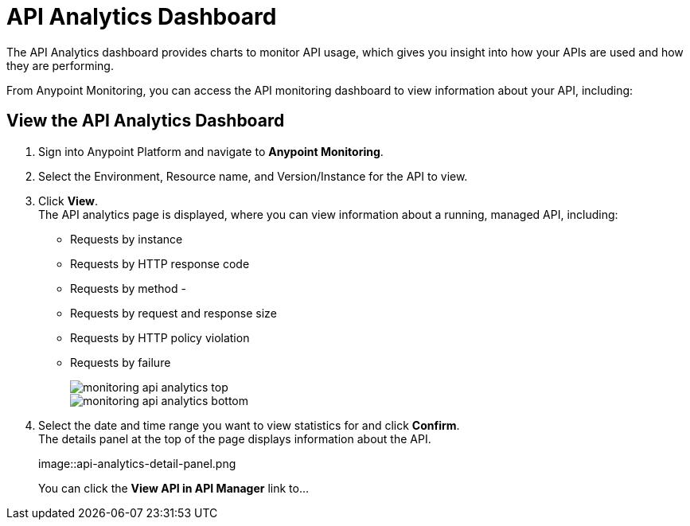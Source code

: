= API Analytics Dashboard

The API Analytics dashboard provides charts to monitor API usage, which gives you insight into how your APIs are used and how they are performing.

From Anypoint Monitoring, you can access the API monitoring dashboard to view information about your API, including:


== View the API Analytics Dashboard

. Sign into Anypoint Platform and navigate to *Anypoint Monitoring*.
. Select the Environment, Resource name, and Version/Instance for the API to view.
. Click *View*. +
The API analytics page is displayed, where you can view information about a running, managed API, including: +
* Requests by instance
* Requests by HTTP response code
* Requests by method -
* Requests by request and response size
* Requests by HTTP policy violation
* Requests by failure
+
image::monitoring-api-analytics-top.png[]
+
image::monitoring-api-analytics-bottom.png[]
+
. Select the date and time range you want to view statistics for and click *Confirm*. +
The details panel at the top of the page displays information about the API.
+
image::api-analytics-detail-panel.png
+
You can click the *View API in API Manager* link to...
